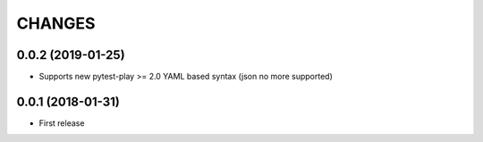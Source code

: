 =======
CHANGES
=======

0.0.2 (2019-01-25)
------------------

- Supports new pytest-play >= 2.0 YAML based syntax (json no more supported)


0.0.1 (2018-01-31)
------------------

* First release
